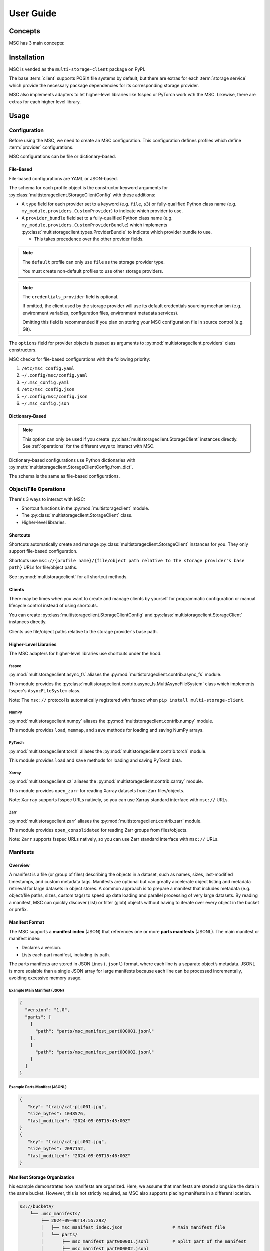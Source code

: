 ##########
User Guide
##########

********
Concepts
********

MSC has 3 main concepts:

.. glossary::

   storage service
      A service that stores objects/files such as AWS S3, Azure Blob Storage, Google Cloud Storage (GCS),
      NVIDIA AIStore, Oracle Cloud Infrastructure (OCI) Object Storage, POSIX file systems, and more.

   provider
      A provider implements generic object/file operations such as create, read, update, delete, and list
      or supply credentials for a specific :term:`storage service`.

      Providers are further subdivided into storage providers, metadata providers, and credentials providers.

      Storage providers operate on a storage service directly.

      Metadata providers operate on manifest files to accelerate object/file enumeration and metadata retrieval.

      Credentials providers supply credentials for accessing objects/files.

   client
      The client exposes generic object and file operations such as create, read, update, delete, and list.
      It does validation and path translation before calling a :term:`provider`. A client may bundle several
      providers together.

************
Installation
************

MSC is vended as the ``multi-storage-client`` package on PyPI.

The base :term:`client` supports POSIX file systems by default, but there are extras for each :term:`storage service`
which provide the necessary package dependencies for its corresponding storage provider.

.. code-block:: shell
   :caption: Install MSC with storage provider dependencies.

   # POSIX file systems.
   pip install multi-storage-client

   # NVIDIA AIStore.
   pip install "multi-storage-client[aistore]"

   # Azure Blob Storage.
   pip install "multi-storage-client[azure-storage-blob]"

   # AWS S3 and S3-compatible object stores.
   pip install "multi-storage-client[boto3]"

   # Google Cloud Storage (GCS).
   pip install "multi-storage-client[google-cloud-storage]"

   # Oracle Cloud Infrastructure (OCI) Object Storage.
   pip install "multi-storage-client[oci]"

MSC also implements adapters to let higher-level libraries like fsspec or PyTorch work wth the MSC.
Likewise, there are extras for each higher level library.

.. code-block:: shell
   :caption: Install MSC with higher-level library adapter dependencies.

   # fsspec.
   pip install "multi-storage-client[fsspec]"

   # PyTorch.
   pip install "multi-storage-client[torch]"

   # Xarray.
   pip install "multi-storage-client[xarray]"

   # Zarr.
   pip install "multi-storage-client[zarr]"

*****
Usage
*****

Configuration
=============

Before using the MSC, we need to create an MSC configuration. This configuration defines profiles which define
:term:`provider` configurations.

MSC configurations can be file or dictionary-based.

File-Based
----------

File-based configurations are YAML or JSON-based.

.. code-block:: yaml
   :caption: YAML-based configuration.
   :linenos:

   profiles:
     default:
       storage_provider:
         type: file
         options:
           base_path: /
     my-profile:
       storage_provider:
         type: s3
         options:
           base_path: my-bucket
       metadata_provider:
         type: manifest
         options:
           manifest_path: .msc_manifests

.. code-block:: json
   :caption: JSON-based configuration.
   :linenos:

   {
     "profiles": {
       "default": {
         "storage_provider": {
           "type": "file",
           "options": {
             "base_path": "/"
           }
         }
       },
       "my-profile": {
         "storage_provider": {
           "type": "s3",
           "options": {
             "base_path": "my-bucket"
           }
         },
         "metadata_provider": {
           "type": "manifest",
           "options": {
             "manifest_path": ".msc_manifests"
           }
         }
       }
     }
   }

The schema for each profile object is the constructor keyword arguments for
:py:class:`multistorageclient.StorageClientConfig` with these additions:

* A ``type`` field for each provider set to a keyword (e.g. ``file``, ``s3``) or fully-qualified Python class name
  (e.g. ``my_module.providers.CustomProvider``) to indicate which provider to use.
* A ``provider_bundle`` field set to a fully-qualified Python class name
  (e.g. ``my_module.providers.CustomProviderBundle``) which implements
  :py:class:`multistorageclient.types.ProviderBundle` to indicate which provider bundle to use.

  * This takes precedence over the other provider fields.

.. note::

   The ``default`` profile can only use ``file`` as the storage provider type.

   You must create non-default profiles to use other storage providers.

.. note::

   The ``credentials_provider`` field is optional.

   If omitted, the client used by the storage provider will use its default credentials sourcing mechanism
   (e.g. environment variables, configuration files, environment metadata services).

   Omitting this field is recommended if you plan on storing your MSC configuration file in source control (e.g. Git).

The ``options`` field for provider objects is passed as arguments to
:py:mod:`multistorageclient.providers` class constructors.

MSC checks for file-based configurations with the following priority:

#. ``/etc/msc_config.yaml``
#. ``~/.config/msc/config.yaml``
#. ``~/.msc_config.yaml``
#. ``/etc/msc_config.json``
#. ``~/.config/msc/config.json``
#. ``~/.msc_config.json``

Dictionary-Based
----------------

.. note::

   This option can only be used if you create :py:class:`multistorageclient.StorageClient` instances directly.
   See :ref:`operations` for the different ways to interact with MSC.

Dictionary-based configurations use Python dictionaries with :py:meth:`multistorageclient.StorageClientConfig.from_dict`.

The schema is the same as file-based configurations.

.. code-block:: python
   :linenos:

   from multistorageclient import StorageClient, StorageClientConfig

   config = StorageClientConfig.from_dict(
       config_dict={
           "profiles": {
               "default": {
                   "storage_provider": {
                       "type": "file",
                       "options": {
                           "base_path": "/"
                       }
                   }
               }
           }
       }
   )

   client = StorageClient(config=config)

.. _operations:

Object/File Operations
======================

There's 3 ways to interact with MSC:

* Shortcut functions in the :py:mod:`multistorageclient` module.
* The :py:class:`multistorageclient.StorageClient` class.
* Higher-level libraries.

Shortcuts
---------

Shortcuts automatically create and manage :py:class:`multistorageclient.StorageClient` instances for you.
They only support file-based configuration.

.. code-block:: python
   :linenos:

   from multistorageclient import open, download_file

   # Create a client for the default profile and open a file.
   file = open(url="msc://default/animal-photos/giant-panda.png")

   # Reuse the client for the default profile and download a file.
   download_file(
       url="msc://default/animal-photos/red-panda.png",
       local_path="/tmp/animal-photos/red-panda.png"
   )

Shortcuts use ``msc://{profile name}/{file/object path relative to the storage provider's base path}``
URLs for file/object paths.

See :py:mod:`multistorageclient` for all shortcut methods.

Clients
-------

There may be times when you want to create and manage clients by yourself for programmatic configuration or
manual lifecycle control instead of using shortcuts.

You can create :py:class:`multistorageclient.StorageClientConfig` and :py:class:`multistorageclient.StorageClient`
instances directly.

.. code-block:: python
   :linenos:

   from multistorageclient import StorageClient, StorageClientConfig

   # Use a file-based configuration.
   config = StorageClientConfig.from_file()

   # Use a dictionary-based configuration.
   config = StorageClientConfig.from_dict(
       config_dict={
           "profiles": {
               "default": {
                   "storage_provider": {
                       "type": "file",
                       "options": {
                           "base_path": "/"
                       }
                   }
               }
           }
       }
   )

   # Create a client for the default profile.
   client = StorageClient(config=config)

   # Open a file.
   file = client.open("tmp/animal-photos/red-panda.png")

Clients use file/object paths relative to the storage provider's base path.

Higher-Level Libraries
----------------------

The MSC adapters for higher-level libraries use shortcuts under the hood.

fsspec
^^^^^^

:py:mod:`multistorageclient.async_fs` aliases the :py:mod:`multistorageclient.contrib.async_fs` module.

This module provides the :py:class:`multistorageclient.contrib.async_fs.MultiAsyncFileSystem` class which
implements fsspec's ``AsyncFileSystem`` class.

Note: The ``msc://`` protocol is automatically registered with fsspec when ``pip install multi-storage-client``.

.. code-block:: python
   :linenos:

   import multistorageclient as msc

   # Create an MSC-based AsyncFileSystem instance.
   fs = msc.async_fs.MultiAsyncFileSystem()

   # Create a client for the default profile and open a file.
   file = fs.open("msc://default/animal-photos/red-panda.png")

   # Reuse the client for the default profile and download a file.
   fs.get_file(
      rpath="msc://default/animal-photos/red-panda.png",
      lpath="/tmp/animal-photos/red-panda.png"
   )

NumPy
^^^^^

:py:mod:`multistorageclient.numpy` aliases the :py:mod:`multistorageclient.contrib.numpy` module.

This module provides ``load``, ``memmap``, and ``save`` methods for loading and saving NumPy arrays.

.. code-block:: python
   :linenos:

   import multistorageclient as msc
   import numpy

   # Create a client for the default profile and load an array.
   array = msc.numpy.load("msc://default/numpy-arrays/ndarray-1.npz")

   # Reuse the client for the default profile and load a memory-mapped array.
   mmarray = msc.numpy.memmap("msc://default/numpy-arrays/ndarray-1.bin")

   # Reuse the client for the default profile and save an array.
   msc.numpy.save(numpy.array([1, 2, 3, 4, 5], dtype=numpy.int32), "msc://default/numpy-arrays/ndarray-2.npz")

PyTorch
^^^^^^^

:py:mod:`multistorageclient.torch` aliases the :py:mod:`multistorageclient.contrib.torch` module.

This module provides ``load`` and ``save`` methods for loading and saving PyTorch data.

.. code-block:: python
   :linenos:

   import multistorageclient as msc
   import torch

   # Create a client for the default profile and load a tensor.
   tensor = msc.torch.load("msc://default/pytorch-tensors/tensor-1.pt")

   # Reuse the client for the default profile and save a tensor.
   msc.torch.save(torch.tensor([1, 2, 3, 4]), "msc://default/pytorch-tensors/tensor-2.pt")

Xarray
^^^^^^

:py:mod:`multistorageclient.xz` aliases the :py:mod:`multistorageclient.contrib.xarray` module.

This module provides ``open_zarr`` for reading Xarray datasets from Zarr files/objects.

.. code-block:: python
   :linenos:

   import multistorageclient as msc

   # Create a client for the default profile and load a Zarr array into an Xarray dataset.
   xarray_dataset = msc.xz.open_zarr("msc://default/abc.zarr")

Note: ``Xarray`` supports fsspec URLs natively, so you can use Xarray standard interface with ``msc://`` URLs.

.. code-block:: python
   :linenos:

   import xarray

   # Use Xarray native interface to load a Zarr array into an Xarray dataset.
   xarray_dataset = xarray.open_zarr("msc://default/abc.zarr")

Zarr
^^^^

:py:mod:`multistorageclient.zarr` aliases the :py:mod:`multistorageclient.contrib.zarr` module.

This module provides ``open_consolidated`` for reading Zarr groups from files/objects.

.. code-block:: python
   :linenos:

   import multistorageclient as msc

   # Create a client for the default profile and load a Zarr array.
   z = msc.zarr.open_consolidated("msc://default/abc.zarr")

Note: ``Zarr`` supports fsspec URLs natively, so you can use Zarr standard interface with ``msc://`` URLs.

.. code-block:: python
   :linenos:

   import zarr

   # Use Zarr native interface to load a Zarr array.
   z = zarr.open("msc://default/abc.zarr")

Manifests
=========

Overview
--------

A manifest is a file (or group of files) describing the objects in a dataset, such as names, sizes, last-modified timestamps, and custom metadata tags. Manifests are optional but can greatly accelerate object listing and metadata retrieval for large datasets in object stores.
A common approach is to prepare a manifest that includes metadata (e.g. object/file paths, sizes, custom tags) to speed up data loading and parallel processing of very large datasets. By reading a manifest, MSC can quickly discover (list) or filter (glob) objects without having to iterate over every object in the bucket or prefix.

Manifest Format
---------------

The MSC supports a **manifest index** (JSON) that references one or more **parts manifests** (JSONL). The main manifest or manifest index:

- Declares a version.
- Lists each part manifest, including its path.

The parts manifests are stored in JSON Lines (``.jsonl``) format, where each line is a separate object’s metadata. JSONL is more scalable than a single JSON array for large manifests because each line can be processed incrementally, avoiding excessive memory usage.

Example Main Manifest (JSON)
^^^^^^^^^^^^^^^^^^^^^^^^^^^^

.. code-block:: json

   {
     "version": "1.0",
     "parts": [
       {
         "path": "parts/msc_manifest_part000001.jsonl"
       },
       {
         "path": "parts/msc_manifest_part000002.jsonl"
       }
     ]
   }

Example Parts Manifest (JSONL)
^^^^^^^^^^^^^^^^^^^^^^^^^^^^^^

.. code-block:: json

   {
      "key": "train/cat-pic001.jpg",
      "size_bytes": 1048576,
      "last_modified": "2024-09-05T15:45:00Z"
   }
   {
      "key": "train/cat-pic002.jpg",
      "size_bytes": 2097152,
      "last_modified": "2024-09-05T15:46:00Z"
   }

Manifest Storage Organization
-----------------------------

his example demonstrates how manifests are organized. Here, we assume that manifests are stored alongside the data in the same bucket. However, this is not strictly required, as MSC also supports placing manifests in a different location.

.. code-block:: text

   s3://bucketA/
       └── .msc_manifests/
           ├── 2024-09-06T14:55:29Z/
           │   ├── msc_manifest_index.json                   # Main manifest file
           │   └── parts/
           │       ├── msc_manifest_part000001.jsonl         # Split part of the manifest
           │       ├── msc_manifest_part000002.jsonl
           │       └── msc_manifest_part000003.jsonl
           └── 2024-10-01T10:21:42Z/                         # New version of the manifest
               ├── msc_manifest_index.json
               └── parts/
                   ├── msc_manifest_part000001.jsonl
                   ├── msc_manifest_part000002.jsonl
                   └── msc_manifest_part000003.jsonl

Writing and Using Manifests Programmatically
--------------------------------------------

MSC provides a :py:class:`multistorageclient.providers.ManifestMetadataProvider` to read from and write to manifests, and a :py:class:`multistorageclient.providers.manifest_metadata.ManifestMetadataGenerator` to generate the manifests. When manifests are configured as a “metadata provider,” MSC can utilize them for efficient object metadata retrieval.

**Generating Manifests**
Using the :py:class:`~multistorageclient.providers.manifest_metadata.ManifestMetadataGenerator` is straightforward. For example:

.. code-block:: python
   :linenos:

   from multistorageclient import StorageClient
   from multistorageclient.providers.manifest_metadata import ManifestMetadataGenerator

   # Suppose we have two clients:
   # data_storage_client: Reads the data files we want to include in the manifest.
   # manifest_storage_client: Writes the manifest to the desired path (bucket/folder).

   # This code enumerates all objects from data_storage_client, then writes out
   # a main manifest + parts manifest(s) using manifest_storage_client.

   ManifestMetadataGenerator.generate_and_write_manifest(
       data_storage_client=data_storage_client,
       manifest_storage_client=manifest_storage_client
   )

**Referencing Manifests in Configuration**
When you set a profile’s ``metadata_provider`` to ``type: manifest``, you must also provide the ``manifest_path`` option, which refers to manifest path relative to the storage profile's `base_path`. For example:

.. code-block:: yaml
   :linenos:

   profiles:
   my-profile:
      storage_provider:
         type: s3
         options:
         base_path: "my-bucket"
      metadata_provider:
         type: manifest
         options:
         manifest_path: ".msc_manifests"


You can also store manifests in a **different** profile than your data. In that case, the ``metadata_provider`` will refer to storage profile using the ``storage_provider_profile`` option. Here's an example:

.. code-block:: yaml
   :linenos:

   profiles:
   my-manifest-profile:
      storage_provider:
         type: s3
         options:
         base_path: "manifest-bucket"

   my-profile:
      storage_provider:
         type: s3
         options:
         base_path: "my-bucket"
      metadata_provider:
         type: manifest
         options:
         # Refer to the storage profile for the manifests
         storage_provider_profile: "my-manifest-profile"
         # The real path of manifests in this will be manifest-bucket/.msc_manifests
         manifest_path: ".msc_manifests"

Once configured, MSC automatically uses the manifests to speed up listing or retrieving metadata for objects whenever you perform MSC operations on that profile.

